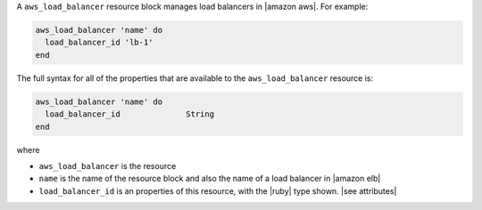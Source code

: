 .. The contents of this file are included in multiple topics.
.. This file should not be changed in a way that hinders its ability to appear in multiple documentation sets.


A ``aws_load_balancer`` resource block manages load balancers in |amazon aws|. For example:

.. code-block:: ruby

   aws_load_balancer 'name' do
     load_balancer_id 'lb-1'
   end

The full syntax for all of the properties that are available to the ``aws_load_balancer`` resource is:

.. code-block:: ruby

   aws_load_balancer 'name' do
     load_balancer_id              String
   end

where 

* ``aws_load_balancer`` is the resource
* ``name`` is the name of the resource block and also the name of a load balancer in |amazon elb|
* ``load_balancer_id`` is an properties of this resource, with the |ruby| type shown. |see attributes|

